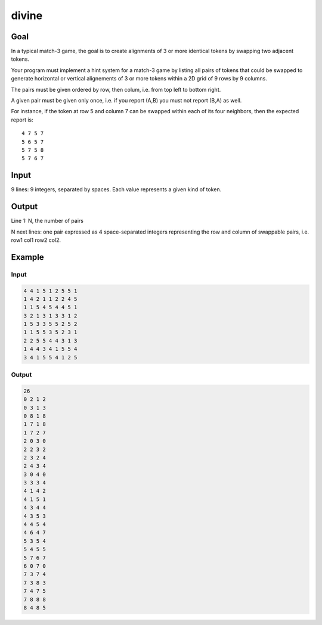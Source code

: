 ######
divine
######


****
Goal
****

In a typical match-3 game, the goal is to create alignments of 3 or
more identical tokens by swapping two adjacent tokens.

Your program must implement a hint system for a match-3 game by listing
all pairs of tokens that could be swapped to generate horizontal or
vertical alignements of 3 or more tokens within a 2D grid of 9 rows by
9 columns.

The pairs must be given ordered by row, then colum, i.e. from top left
to bottom right.

A given pair must be given only once, i.e. if you report (A,B) you must
not report (B,A) as well.

For instance, if the token at row 5 and column 7 can be swapped within
each of its four neighbors, then the expected report is::

    4 7 5 7
    5 6 5 7
    5 7 5 8
    5 7 6 7


*****
Input
*****

9 lines: 9 integers, separated by spaces. Each value represents a given
kind of token.


******
Output
******

Line 1: N, the number of pairs

N next lines: one pair expressed as 4 space-separated integers
representing the row and column of swappable pairs, i.e. row1 col1
row2 col2.


*******
Example
*******

Input
=====

.. code-block::

    4 4 1 5 1 2 5 5 1
    1 4 2 1 1 2 2 4 5
    1 1 5 4 5 4 4 5 1
    3 2 1 3 1 3 3 1 2
    1 5 3 3 5 5 2 5 2
    1 1 5 5 3 5 2 3 1
    2 2 5 5 4 4 3 1 3
    1 4 4 3 4 1 5 5 4
    3 4 1 5 5 4 1 2 5

Output
======

.. code-block::

    26
    0 2 1 2
    0 3 1 3
    0 8 1 8
    1 7 1 8
    1 7 2 7
    2 0 3 0
    2 2 3 2
    2 3 2 4
    2 4 3 4
    3 0 4 0
    3 3 3 4
    4 1 4 2
    4 1 5 1
    4 3 4 4
    4 3 5 3
    4 4 5 4
    4 6 4 7
    5 3 5 4
    5 4 5 5
    5 7 6 7
    6 0 7 0
    7 3 7 4
    7 3 8 3
    7 4 7 5
    7 8 8 8
    8 4 8 5
